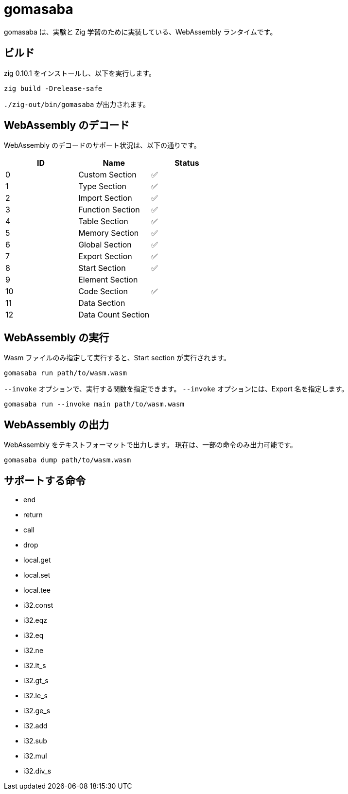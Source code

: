 = gomasaba

gomasaba は、実験と Zig 学習のために実装している、WebAssembly ランタイムです。

== ビルド

zig 0.10.1 をインストールし、以下を実行します。

[source, console]
----
zig build -Drelease-safe
----

`./zig-out/bin/gomasaba` が出力されます。

== WebAssembly のデコード

WebAssembly のデコードのサポート状況は、以下の通りです。

|===
| ID | Name | Status

| 0
| Custom Section
| ✅

| 1
| Type Section
| ✅

| 2
| Import Section
| ✅

| 3
| Function Section
| ✅

| 4
| Table Section
| ✅

| 5
| Memory Section
| ✅

| 6
| Global Section
| ✅

| 7
| Export Section
| ✅

| 8
| Start Section
| ✅

| 9
| Element Section
|

| 10
| Code Section
| ✅

| 11
| Data Section
|

| 12
| Data Count Section
|

|===

== WebAssembly の実行

Wasm ファイルのみ指定して実行すると、Start section が実行されます。

[source, console]
----
gomasaba run path/to/wasm.wasm
----

`--invoke` オプションで、実行する関数を指定できます。
`--invoke` オプションには、Export 名を指定します。

[source, console]
----
gomasaba run --invoke main path/to/wasm.wasm
----

== WebAssembly の出力

WebAssembly をテキストフォーマットで出力します。
現在は、一部の命令のみ出力可能です。

[source, console]
----
gomasaba dump path/to/wasm.wasm
----

== サポートする命令

- end
- return
- call
- drop
- local.get
- local.set
- local.tee
- i32.const
- i32.eqz
- i32.eq
- i32.ne
- i32.lt_s
- i32.gt_s
- i32.le_s
- i32.ge_s
- i32.add
- i32.sub
- i32.mul
- i32.div_s
